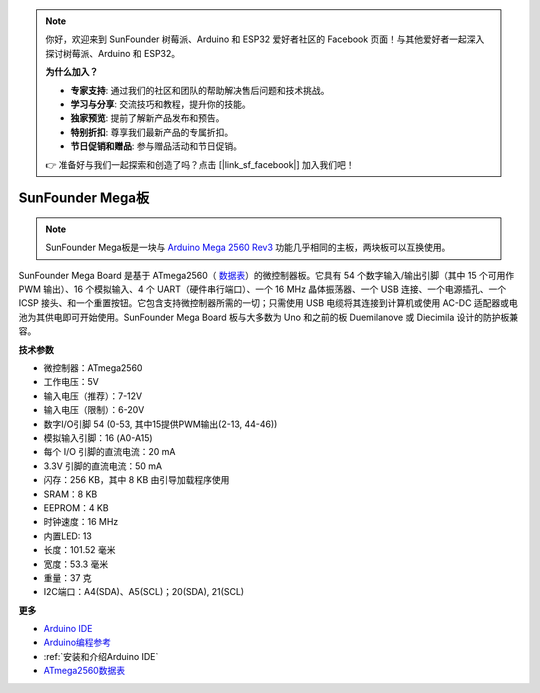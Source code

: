 .. note::

    你好，欢迎来到 SunFounder 树莓派、Arduino 和 ESP32 爱好者社区的 Facebook 页面！与其他爱好者一起深入探讨树莓派、Arduino 和 ESP32。

    **为什么加入？**

    - **专家支持**: 通过我们的社区和团队的帮助解决售后问题和技术挑战。
    - **学习与分享**: 交流技巧和教程，提升你的技能。
    - **独家预览**: 提前了解新产品发布和预告。
    - **特别折扣**: 尊享我们最新产品的专属折扣。
    - **节日促销和赠品**: 参与赠品活动和节日促销。

    👉 准备好与我们一起探索和创造了吗？点击 [|link_sf_facebook|] 加入我们吧！

SunFounder Mega板
==============================

.. image:: img/mega2560.jpg
    :width: 600
    :align: center

.. note::

    SunFounder Mega板是一块与 `Arduino Mega 2560 Rev3 <https://store-usa.arduino.cc/products/arduino-mega-2560-rev3?selectedStore=us>`_ 功能几乎相同的主板，两块板可以互换使用。


SunFounder Mega Board 是基于 ATmega2560（ `数据表 <http://ww1.microchip.com/downloads/en/DeviceDoc/ATmega640-1280-1281-2560-2561-Datasheet-DS40002211A.pdf>`_）的微控制器板。它具有 54 个数字输入/输出引脚（其中 15 个可用作 PWM 输出）、16 个模拟输入、4 个 UART（硬件串行端口）、一个 16 MHz 晶体振荡器、一个 USB 连接、一个电源插孔、一个 ICSP 接头、和一个重置按钮。它包含支持微控制器所需的一切；只需使用 USB 电缆将其连接到计算机或使用 AC-DC 适配器或电池为其供电即可开始使用。SunFounder Mega Board 板与大多数为 Uno 和之前的板 Duemilanove 或 Diecimila 设计的防护板兼容。


**技术参数**

.. image:: img/mega_pin.png
    :align: center

* 微控制器：ATmega2560
* 工作电压：5V
* 输入电压（推荐）：7-12V
* 输入电压（限制）：6-20V
* 数字I/O引脚 54 (0-53, 其中15提供PWM输出(2-13, 44-46))
* 模拟输入引脚：16 (A0-A15)
* 每个 I/O 引脚的直流电流：20 mA
* 3.3V 引脚的直流电流：50 mA
* 闪存：256 KB，其中 8 KB 由引导加载程序使用
* SRAM：8 KB
* EEPROM：4 KB
* 时钟速度：16 MHz
* 内置LED: 13
* 长度：101.52 毫米
* 宽度：53.3 毫米
* 重量：37 克
* I2C端口：A4(SDA)、A5(SCL)；20(SDA), 21(SCL)

**更多**

* `Arduino IDE <https://www.arduino.cc/en/software>`_
* `Arduino编程参考 <https://www.arduino.cc/reference/en/>`_
* :ref:`安装和介绍Arduino IDE`
* `ATmega2560数据表 <http://ww1.microchip.com/downloads/en/DeviceDoc/ATmega640-1280-1281-2560-2561-Datasheet-DS40002211A.pdf>`_